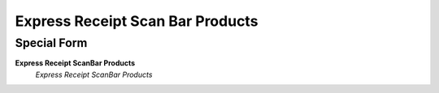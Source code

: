 
.. _functional-guide/process/wm_expressreceiptscanbar:

=================================
Express Receipt Scan Bar Products
=================================


Special Form
------------
\ **Express Receipt ScanBar Products**\ 
 \ *Express Receipt ScanBar Products*\ 
